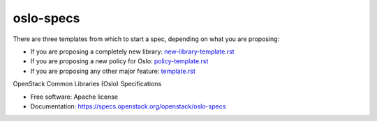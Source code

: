 ==========
oslo-specs
==========

.. image:: https://governance.openstack.org/tc/badges/oslo-specs.svg
    :target: https://governance.openstack.org/tc/reference/tags/index.html

There are three templates from which to start a spec, depending on what you
are proposing:

* If you are proposing a completely new library:
  `new-library-template.rst <https://opendev.org/openstack/oslo-specs/src/branch/master/specs/new-library-template.rst>`_
* If you are proposing a new policy for Oslo:
  `policy-template.rst <https://opendev.org/openstack/oslo-specs/src/branch/master/specs/policy-template.rst>`_
* If you are proposing any other major feature:
  `template.rst <https://opendev.org/openstack/oslo-specs/src/branch/master/specs/template.rst>`_

OpenStack Common Libraries (Oslo) Specifications

* Free software: Apache license
* Documentation: https://specs.openstack.org/openstack/oslo-specs
